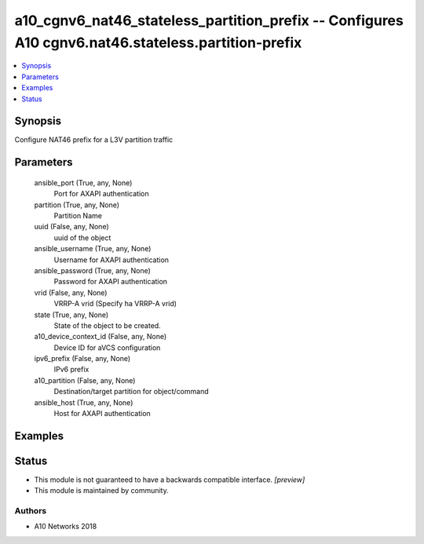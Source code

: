 .. _a10_cgnv6_nat46_stateless_partition_prefix_module:


a10_cgnv6_nat46_stateless_partition_prefix -- Configures A10 cgnv6.nat46.stateless.partition-prefix
===================================================================================================

.. contents::
   :local:
   :depth: 1


Synopsis
--------

Configure NAT46 prefix for a L3V partition traffic






Parameters
----------

  ansible_port (True, any, None)
    Port for AXAPI authentication


  partition (True, any, None)
    Partition Name


  uuid (False, any, None)
    uuid of the object


  ansible_username (True, any, None)
    Username for AXAPI authentication


  ansible_password (True, any, None)
    Password for AXAPI authentication


  vrid (False, any, None)
    VRRP-A vrid (Specify ha VRRP-A vrid)


  state (True, any, None)
    State of the object to be created.


  a10_device_context_id (False, any, None)
    Device ID for aVCS configuration


  ipv6_prefix (False, any, None)
    IPv6 prefix


  a10_partition (False, any, None)
    Destination/target partition for object/command


  ansible_host (True, any, None)
    Host for AXAPI authentication









Examples
--------

.. code-block:: yaml+jinja

    





Status
------




- This module is not guaranteed to have a backwards compatible interface. *[preview]*


- This module is maintained by community.



Authors
~~~~~~~

- A10 Networks 2018


